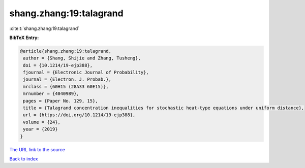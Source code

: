 shang.zhang:19:talagrand
========================

:cite:t:`shang.zhang:19:talagrand`

**BibTeX Entry:**

.. code-block:: bibtex

   @article{shang.zhang:19:talagrand,
    author = {Shang, Shijie and Zhang, Tusheng},
    doi = {10.1214/19-ejp388},
    fjournal = {Electronic Journal of Probability},
    journal = {Electron. J. Probab.},
    mrclass = {60H15 (28A33 60E15)},
    mrnumber = {4040989},
    pages = {Paper No. 129, 15},
    title = {Talagrand concentration inequalities for stochastic heat-type equations under uniform distance},
    url = {https://doi.org/10.1214/19-ejp388},
    volume = {24},
    year = {2019}
   }
`The URL link to the source <ttps://doi.org/10.1214/19-ejp388}>`_


`Back to index <../By-Cite-Keys.html>`_
